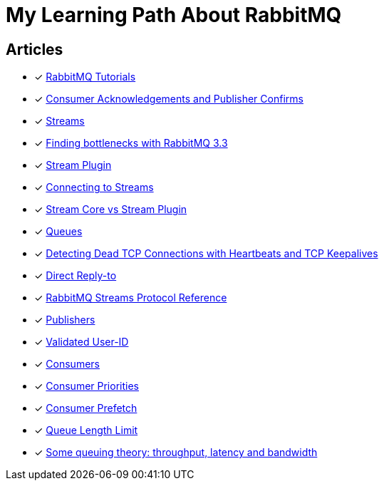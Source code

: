 = My Learning Path About RabbitMQ

== Articles
* [x] https://www.rabbitmq.com/getstarted.html[RabbitMQ Tutorials]
* [x] https://www.rabbitmq.com/confirms.html[Consumer Acknowledgements and Publisher Confirms]
* [x] https://www.rabbitmq.com/streams.html[Streams]
* [x] https://blog.rabbitmq.com/posts/2014/04/finding-bottlenecks-with-rabbitmq-3-3/[Finding bottlenecks with RabbitMQ 3.3]
* [x] https://www.rabbitmq.com/stream.html[Stream Plugin]
* [x] https://blog.rabbitmq.com/posts/2021/07/connecting-to-streams/[Connecting to Streams]
* [x] https://www.rabbitmq.com/stream-core-plugin-comparison.html[Stream Core vs Stream Plugin]
* [x] https://www.rabbitmq.com/queues.html[Queues]
* [x] https://www.rabbitmq.com/heartbeats.html[Detecting Dead TCP Connections with Heartbeats and TCP Keepalives]
* [x] https://www.rabbitmq.com/direct-reply-to.html[Direct Reply-to]
* [x] https://github.com/rabbitmq/rabbitmq-server/blob/v3.12.x/deps/rabbitmq_stream/docs/PROTOCOL.adoc[RabbitMQ Streams Protocol Reference]
* [x] https://www.rabbitmq.com/publishers.html[Publishers]
* [x] https://www.rabbitmq.com/validated-user-id.html[Validated User-ID]
* [x] https://www.rabbitmq.com/consumers.html[Consumers]
* [x] https://www.rabbitmq.com/consumer-priority.html[Consumer Priorities]
* [x] https://www.rabbitmq.com/consumer-prefetch.html[Consumer Prefetch]
* [x] https://www.rabbitmq.com/maxlength.html[Queue Length Limit]
* [x] https://blog.rabbitmq.com/posts/2012/05/some-queuing-theory-throughput-latency-and-bandwidth/[Some queuing theory: throughput, latency and bandwidth]